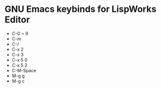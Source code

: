 * GNU Emacs keybinds for LispWorks Editor

- C-0 ~ 9
- C-m
- C-/
- C-x 2
- C-x 3
- C-x 5 0
- C-x 5 2
- C-M-Space
- M-g g
- M-g c


